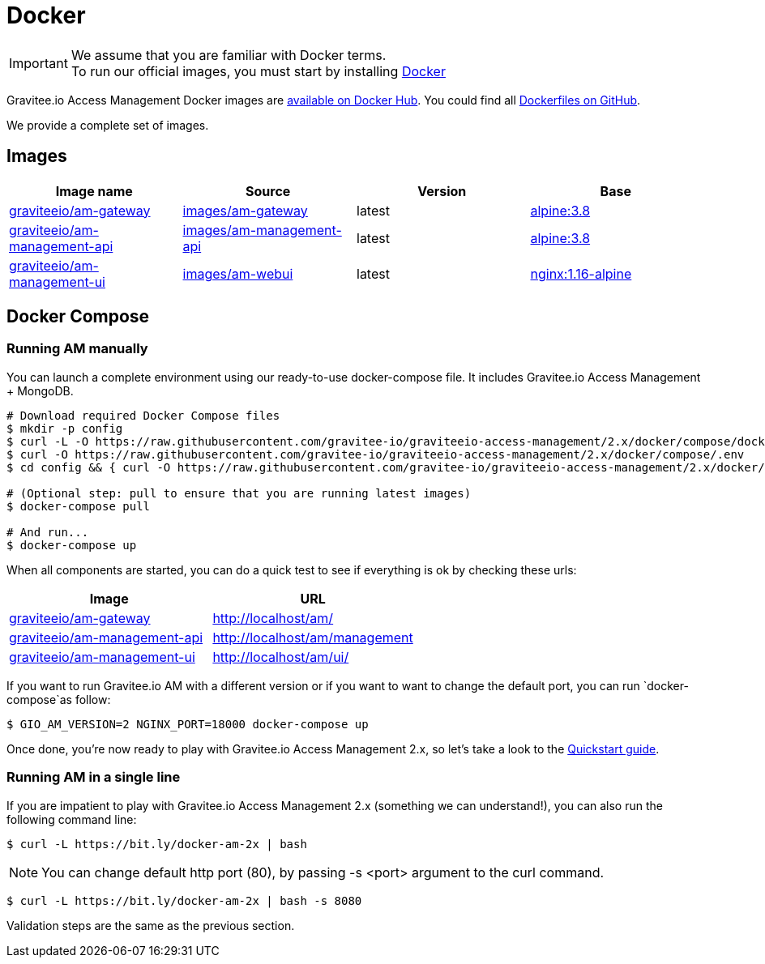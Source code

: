 = Docker
:page-sidebar: am_2_x_sidebar
:page-permalink: am/2.x/am_installguide_docker.html
:page-folder: am/installation-guide
:docker-image-src: https://raw.githubusercontent.com/gravitee-io/gravitee-docker/master/images
:github-repo: https://github.com/gravitee-io/graviteeio-access-management/tree/master/docker
:docker-hub: https://hub.docker.com/r/graviteeio
:page-layout: am

IMPORTANT: We assume that you are familiar with Docker terms. +
To run our official images, you must start by installing https://docs.docker.com/installation/[Docker]

Gravitee.io Access Management Docker images are https://hub.docker.com/u/graviteeio/[available on Docker Hub].
You could find all https://github.com/gravitee-io/graviteeio-access-management/tree/2.x/docker/[Dockerfiles on GitHub].

We provide a complete set of images.

== Images
|===
|Image name |Source |Version |Base

|{docker-hub}/am-gateway/[graviteeio/am-gateway]
|{github-repo}/gateway/[images/am-gateway]
|latest
|https://hub.docker.com/_/alpine/[alpine:3.8]

|{docker-hub}/am-management-api/[graviteeio/am-management-api]
|{github-repo}/management-api/[images/am-management-api]
|latest
|https://hub.docker.com/_/alpine/[alpine:3.8]

|{docker-hub}/am-management-ui/[graviteeio/am-management-ui]
|{github-repo}/management-ui/[images/am-webui]
|latest
|https://hub.docker.com/_/alpine/[nginx:1.16-alpine]

|===


== Docker Compose

=== Running AM manually
You can launch a complete environment using our ready-to-use docker-compose file. It includes Gravitee.io Access Management + MongoDB.

[source,shell]
....
# Download required Docker Compose files
$ mkdir -p config
$ curl -L -O https://raw.githubusercontent.com/gravitee-io/graviteeio-access-management/2.x/docker/compose/docker-compose.yml
$ curl -O https://raw.githubusercontent.com/gravitee-io/graviteeio-access-management/2.x/docker/compose/.env
$ cd config && { curl -O https://raw.githubusercontent.com/gravitee-io/graviteeio-access-management/2.x/docker/compose/config/nginx.conf ; cd -; }

# (Optional step: pull to ensure that you are running latest images)
$ docker-compose pull

# And run...
$ docker-compose up
....

When all components are started, you can do a quick test to see if everything is ok by checking these urls:

|===
|Image |URL

|{docker-hub}/am-gateway/[graviteeio/am-gateway]
|http://localhost/am/

|{docker-hub}/am-management-api/[graviteeio/am-management-api]
|http://localhost/am/management

|{docker-hub}/am-webui/[graviteeio/am-management-ui]
|http://localhost/am/ui/

|===

If you want to run Gravitee.io AM with a different version or if you want to want to change the default port, you can run
`docker-compose`as follow:

[source,shell]
....
$ GIO_AM_VERSION=2 NGINX_PORT=18000 docker-compose up
....

Once done, you're now ready to play with Gravitee.io Access Management 2.x, so let's take a look to the <<gravitee-quickstart, Quickstart guide>>.

=== Running AM in a single line

If you are impatient to play with Gravitee.io Access Management 2.x (something we can understand!), you can also run the following command line:

[source,shell]
....
$ curl -L https://bit.ly/docker-am-2x | bash
....

NOTE: You can change default http port (80), by passing -s <port> argument to the curl command.

[source,shell]
....
$ curl -L https://bit.ly/docker-am-2x | bash -s 8080
....

Validation steps are the same as the previous section.